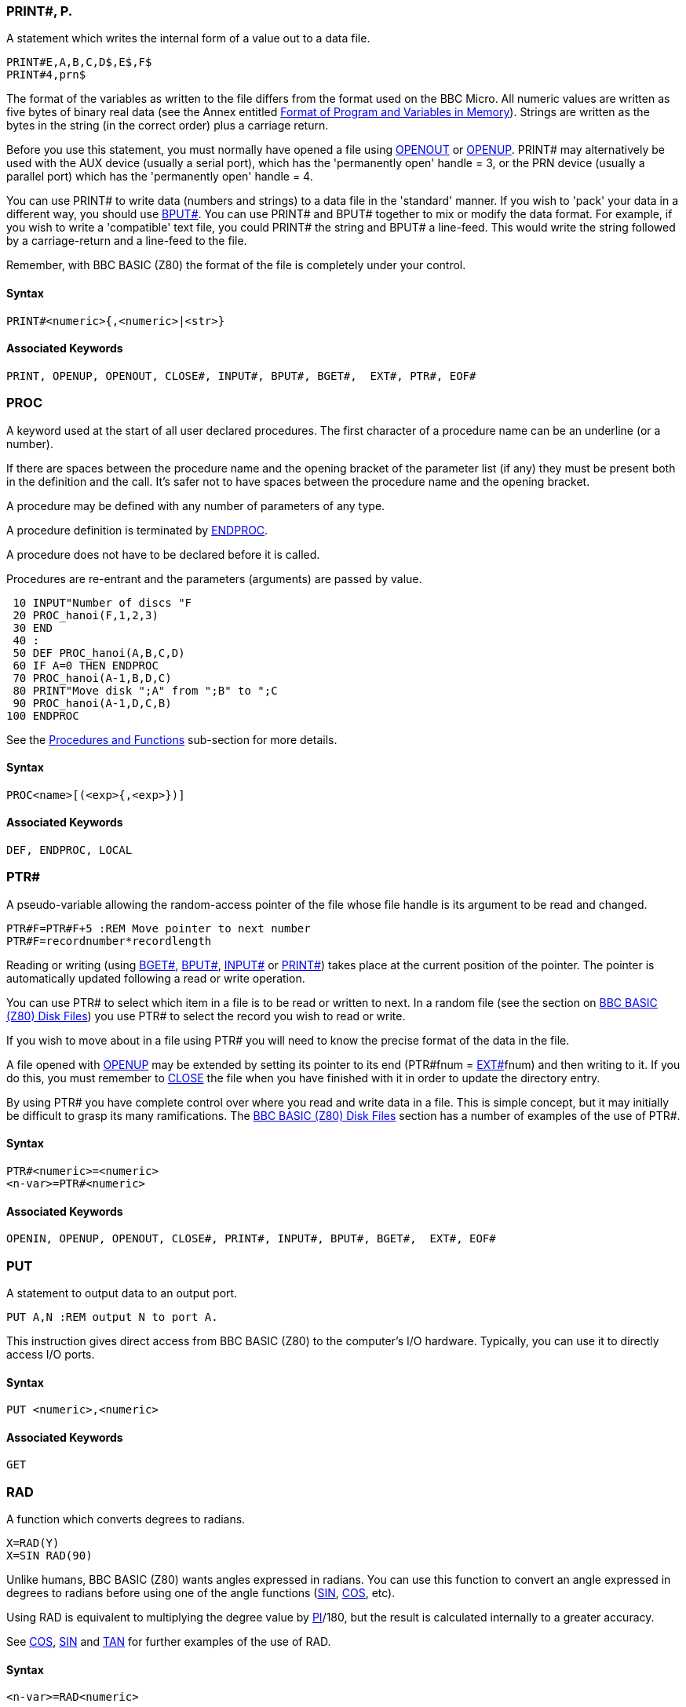 === [#print]#PRINT##, P.

A statement which writes the internal form of a value out to a data file.

[source,console]
----
PRINT#E,A,B,C,D$,E$,F$
PRINT#4,prn$
----

The format of the variables as written to the file differs from the format used on the BBC Micro. All numeric values are written as five bytes of binary real data (see the Annex entitled link:annexd.html[Format of Program and Variables in Memory]). Strings are written as the bytes in the string (in the correct order) plus a carriage return.

Before you use this statement, you must normally have opened a file using link:bbckey3.html#openout[OPENOUT] or link:bbckey3.html#openup[OPENUP]. PRINT# may alternatively be used with the AUX device (usually a serial port), which has the 'permanently open' handle = 3, or the PRN device (usually a parallel port) which has the 'permanently open' handle = 4.

You can use PRINT# to write data (numbers and strings) to a data file in the 'standard' manner. If you wish to 'pack' your data in a different way, you should use link:bbckey1.html#bput[BPUT#]. You can use PRINT# and BPUT# together to mix or modify the data format. For example, if you wish to write a 'compatible' text file, you could PRINT# the string and BPUT# a line-feed. This would write the string followed by a carriage-return and a line-feed to the file.

Remember, with BBC BASIC (Z80) the format of the file is completely under your control.

==== Syntax

[source,console]
----
PRINT#<numeric>{,<numeric>|<str>}
----

==== Associated Keywords

[source,console]
----
PRINT, OPENUP, OPENOUT, CLOSE#, INPUT#, BPUT#, BGET#,  EXT#, PTR#, EOF#
----

=== [#proc]#PROC#

A keyword used at the start of all user declared procedures. The first character of a procedure name can be an underline (or a number).

If there are spaces between the procedure name and the opening bracket of the parameter list (if any) they must be present both in the definition and the call. It's safer not to have spaces between the procedure name and the opening bracket.

A procedure may be defined with any number of parameters of any type.

A procedure definition is terminated by link:bbckey1.html#endproc[ENDPROC].

A procedure does not have to be declared before it is called.

Procedures are re-entrant and the parameters (arguments) are passed by value.

[source,console]
----
 10 INPUT"Number of discs "F
 20 PROC_hanoi(F,1,2,3)
 30 END
 40 :
 50 DEF PROC_hanoi(A,B,C,D)
 60 IF A=0 THEN ENDPROC
 70 PROC_hanoi(A-1,B,D,C)
 80 PRINT"Move disk ";A" from ";B" to ";C
 90 PROC_hanoi(A-1,D,C,B)
100 ENDPROC
----

See the link:bbc2.html#procedures[Procedures and Functions] sub-section for more details.

==== Syntax

[source,console]
----
PROC<name>[(<exp>{,<exp>})]
----

==== Associated Keywords

[source,console]
----
DEF, ENDPROC, LOCAL
----

=== [#ptr]#PTR##

A pseudo-variable allowing the random-access pointer of the file whose file handle is its argument to be read and changed.

[source,console]
----
PTR#F=PTR#F+5 :REM Move pointer to next number
PTR#F=recordnumber*recordlength
----

Reading or writing (using link:bbckey1.html#bget[BGET#], link:bbckey1.html#bput[BPUT#], link:bbckey2.html#inputhash[INPUT#] or link:#print[PRINT#]) takes place at the current position of the pointer. The pointer is automatically updated following a read or write operation.

You can use PTR# to select which item in a file is to be read or written to next. In a random file (see the section on link:bbcfile3.html[BBC BASIC (Z80) Disk Files]) you use PTR# to select the record you wish to read or write.

If you wish to move about in a file using PTR# you will need to know the precise format of the data in the file.

A file opened with link:bbckey3.html#openup[OPENUP] may be extended by setting its pointer to its end (PTR#fnum = link:bbckey2.html#ext[EXT#]fnum) and then writing to it. If you do this, you must remember to link:bbckey1.html#close[CLOSE] the file when you have finished with it in order to update the directory entry.

By using PTR# you have complete control over where you read and write data in a file. This is simple concept, but it may initially be difficult to grasp its many ramifications. The link:bbcfile1.html[BBC BASIC (Z80) Disk Files] section has a number of examples of the use of PTR#.

==== Syntax

[source,console]
----
PTR#<numeric>=<numeric>
<n-var>=PTR#<numeric>
----

==== Associated Keywords

[source,console]
----
OPENIN, OPENUP, OPENOUT, CLOSE#, PRINT#, INPUT#, BPUT#, BGET#,  EXT#, EOF#
----

=== [#put]#PUT#

A statement to output data to an output port.

[source,console]
----
PUT A,N :REM output N to port A.
----

This instruction gives direct access from BBC BASIC (Z80) to the computer's I/O hardware. Typically, you can use it to directly access I/O ports.

==== Syntax

[source,console]
----
PUT <numeric>,<numeric>
----

==== Associated Keywords

[source,console]
----
GET
----

=== [#rad]#RAD#

A function which converts degrees to radians.

[source,console]
----
X=RAD(Y)
X=SIN RAD(90)
----

Unlike humans, BBC BASIC (Z80) wants angles expressed in radians. You can use this function to convert an angle expressed in degrees to radians before using one of the angle functions (link:#sin[SIN], link:bbckey1.html#cos[COS], etc).

Using RAD is equivalent to multiplying the degree value by link:bbckey3.html#pi[PI]/180, but the result is calculated internally to a greater accuracy.

See link:bbckey1.html#cos[COS], link:#sin[SIN] and link:#tan[TAN] for further examples of the use of RAD.

==== Syntax

[source,console]
----
<n-var>=RAD<numeric>
----

==== Associated Keywords

[source,console]
----
DEG
----

=== [#read]#READ#

A statement which will assign to variables values read from the link:bbckey1.html#data[DATA] statements in the program. Strings must be enclosed in double quotes if they have leading spaces or contain commas.

[source,console]
----
READ C,D,A$
----

In many of your programs, you will want to use data values which do not change frequently. Because these values are subject to some degree of change, you won't want to use constants. On the other hand, you won't want to input them every time you run the program either. You can get the best of both worlds by declaring these values in DATA statements at the beginning or end of your program and READing them into variables in your program.

A typical use for DATA and READ is a name and address list. The addresses won't change very often, but when they do you can easily amend the appropriate DATA statement.

See link:bbckey1.html#data[DATA] for more details and an example of the use of DATA and READ.

==== Syntax

[source,console]
----
READ <n-var>|<s-var>{<n-var>|<s-var>}
----

==== Associated Keywords

[source,console]
----
DATA, RESTORE
----

=== [#rem]#REM#

A statement that causes the rest of the line to be ignored thereby allowing comments to be included in a program.

REM does not tokenise any statements within comments. This is to bring it inline with string literals for internationalisation.

You can use the REM statement to put remarks and comments in to your program to help you remember what the various bits of your program do. BBC BASIC (Z80) completely ignores anything on the line following a REM statement.

You will be able to get away without including any REMarks in simple programs. However, if you go back to a lengthy program after a couple of months you will find it very difficult to understand if you have not included any REMs.

If you include nothing else, include the name of the program, the date you last revised it and a revision number at the start of your program.

[source,console]
----
10 REM WSCONVERT REV 2.30
20 REM 5 AUG 84
30 REM Converts 'hard' carriage-returns to 'soft'
40 REM ones in preparation for use with WS.
----

==== Syntax

[source,console]
----
REM any text
----

==== Associated Keywords

[source,console]
----
None
----

=== [#renumber]#RENUMBER#, REN.

A command which will renumber the lines and correct the cross references inside a program.

The options are as for link:bbckey1.html#auto[AUTO], but increments of greater than 255 are allowed.

You can specify both the new first number (n1) and/or the step size (s). The default for both the first number and the step size is 10. The two parameters should be separated by a comma or a hyphen.

[source,console]
----
RENUMBER
RENUMBER n1
RENUMBER n1,s
RENUMBER ,s
----

For example:

[cols=",",]
|===
|`RENUMBER` |First number 10, step 10
|`RENUMBER 1000` |First number 1000, step 10
|`RENUMBER 1000-5  ` |First number 1000, step 5
|`RENUMBER ,5` |First number 10, step 5
|`RENUMBER -5` |First number 10, step 5
|===

RENUMBER produces error messages when a cross reference fails. The line number containing the failed cross-reference is renumbered and the line number in the error report is the new line number.

If you renumber a line containing an link:bbckey3.html#on[ON] GOTO/GOSUB statement which has a calculated line number, RENUMBER will correctly cope with line numbers before the calculated line number. However, line numbers after the calculated line number will not be changed.

In the following example, the first two line numbers would be renumbered correctly, but the last two would be left unchanged.

[source,console]
----
ON action GOSUB 100,200,(type*10+300),400,500
----

RENUMBER may be used in a program, but it will exit to the command mode on completion.

==== Syntax

[source,console]
----
RENUMBER [<n-const>[,<n-const>]]
----

==== Associated Keywords

[source,console]
----
LIST
----

=== [#repeat]#REPEAT#, REP.

A statement which is the starting point of a REPEAT...link:#until[UNTIL] loop. A single REPEAT may have more than one UNTIL, but this is bad practice.

The purpose of a REPEAT...UNTIL loop is to make BBC BASIC (Z80) repeat a set number of instructions until some condition is satisfied.

[source,console]
----
REPEAT UNTIL GET=13 :REM wait for CR

X=0
REPEAT
  X=X+10
  PRINT "What do you think of it so far?"
UNTIL X>45
----

You must not exit a REPEAT...UNTIL loop with a link:bbckey2.html#goto[GOTO]. If you jump out of a loop with a GOTO (How could you!!!) you should jump back in. If you must jump out of the loop, you should use UNTIL link:#true[TRUE] to 'pop' the stack. For (a ghastly) example:

[source,console]
----
 10 i=1
 20 REPEAT: REM Print 1 to 100 unless
 30   I=I+1: REM interrupted by the
 40   PRINT i: REM space bar being pressed
 50   x=INKEY(0): REM Get a key
 60   IF x=32 THEN 110:REM exit if <SPACE>
 70 UNTIL i=100
 80 PRINT "****"
 90 END
100 :
110 UNTIL TRUE: REM Pop the stack
120 PRINT "Forced exit":REM Carry on with program
130 FOR j=1000 TO 1005
140   PRINT j
150 NEXT
160 END
----

See the keyword link:#until[UNTIL] for ways of using REPEAT...UNTIL loops to replace unconditional GOTOs for program looping.

See the sub-section on link:bbc2.html#programflow[Program Flow Control] in the link:bbc2.html[General Information] section for more details on the working of the program stack.

==== Syntax

[source,console]
----
REPEAT
----

==== Associated Keywords

[source,console]
----
UNTIL
----

=== [#report]#REPORT#

A statement which prints out the error string associated with the last error which occurred.

You can use this statement within your own error handling routines to print out an error message for those errors you are not able to cope with.

The example below is an error handling routine designed to cope only with the <ESCAPE> key being pressed. All other errors are reported and the program terminated.

[source,console]
----
  10 ON ERROR GOTO 1000
  20 ----.
 970 ----.
 980 END
 990 :
1000 PRINT
1010 IF ERR=17 THEN PRINT "<ESCAPE> ignored":GOTO 20
1020 REPORT:PRINT " at line ";ERL
----

See the sub-section on link:bbc2.html#errorhandling[Error Handling] and the keywords link:bbckey2.html#err[ERR], link:bbckey2.html#erl[ERL] and link:bbckey3.html#onerror[ON ERROR] for more details.

==== Syntax

[source,console]
----
REPORT
----

==== Associated Keywords

[source,console]
----
ERR, ERL, ON ERROR
----

=== [#restore]#RESTORE#, RES.

RESTORE can be used at any time in a program to set the line where link:bbckey1.html#data[DATA] is read from.

RESTORE on its own resets the data pointer to the first data item in the program.

RESTORE followed by a parameter sets the data pointer to the first item of data in the specified line (or the next line containing a DATA statement if the specified line does not contain data). This optional parameter for RESTORE can specify a calculated line number.

[source,console]
----
RESTORE
RESTORE 100
RESTORE (10*A+20)
----

You can use RESTORE to reset the data pointer to the start of your data in order to re-use it. alternatively, you can have several DATA lists in your program and use RESTORE to set the data pointer to the appropriate list.

==== Syntax

[source,console]
----
RESTORE [<l-num>]
RESTORE [(<numeric>)]
----

==== Associated Keywords

[source,console]
----
READ, DATA
----

=== [#return]#RETURN#, R.

A statement causing a RETURN to the statement after the most recent link:bbckey2.html#gosub[GOSUB] statement.

You use RETURN at the end of a subroutine to make BBC BASIC (Z80) return to the place in your program which originally 'called' the subroutine.

You may have more than one return statement in a subroutine, but it is preferable to have only one entry point and one exit point (RETURN).

Try to structure your program so you don't leave a subroutine with a link:bbckey2.html#goto[GOTO]. If you do, you should always return to the subroutine and exit via the RETURN statement. If you insist on using GOTO all over the place, you will end up confusing yourself and maybe confusing BBC BASIC (Z80) as well. The sub-section on link:bbc2.html#programflow[Program Flow Control] explains why.

==== Syntax

[source,console]
----
RETURN
----

==== Associated Keywords

[source,console]
----
GOSUB, ON GOSUB
----

=== [#right]#RIGHT$#

A string function which returns the right 'num' characters of the string. If there are insufficient characters in the string then all are returned.

There must not be any spaces between the RIGHT$ and the opening bracket.

[source,console]
----
A$=RIGHT$(A$,num)
A$=RIGHT$(A$,2)
A$=RIGHT$(LEFT$(A$,3),2)
----

For example,

[source,console]
----
10 name$="BBC BASIC (Z80)"
20 FOR i=3 TO 13
30   PRINT RIGHT$(name$,i)
40 NEXT
50 END
----

would print

[source,console]
----
86)
(Z80)
C(Z80)
IC(Z80)
SIC(Z80)
ASIC(Z80)
BASIC (Z80)
CBASIC (Z80)
BCBASIC (Z80)
BBC BASIC (Z80)
BBC BASIC (Z80)
----

==== Syntax

[source,console]
----
<s-var>=RIGHT$(<str>,<numeric>)
----

==== Associated Keywords

[source,console]
----
LEFT$, MID$
----

=== [#rnd]#RND#

A function which returns a random number. The type and range of the number returned depends upon the optional parameter.

[cols=",",]
|===
|`RND` |returns a random integer 1 - &FFFFFFFF.
|`RND(n)` |returns an integer in the range 1 to n (n>1).
|`RND(1)` |returns a real number in the range 0.0 to .99999999.
|===

If n is negative the pseudo random sequence generator is set to a number based on n and n is returned.

If n is 0 the last random number is returned in RND(1) format.

[source,console]
----
X=RND(1)
X%=RND
N=RND(6)
----

The random number generator is initialised by link:#run[RUN] (or link:bbckey1.html#chaim[CHAIN]). Consequently, RND will return zero until the RUN (or CHAIN) command is first issued.

==== Syntax

[source,console]
----
<n-var>=RND[(<numeric>)]
----

==== Associated Keywords

[source,console]
----
None
----

=== [#run]#RUN#

Start execution of the program.

[source,console]
----
RUN
----

RUN is a statement and so programs can re-execute themselves.

All variables except @% to Z% are link:bbckey1.html#clear[CLEAR]ed by RUN.

If you want to start a program without clearing all the variables, you can use the statement

[source,console]
----
GOTO nnnn
----

where nnnn is number of the line at which you wish execution of the program to start.

RUN "filename" can be used as an alternative to link:bbckey1.html#chain[CHAIN] "filename".

==== Syntax

[source,console]
----
RUN
----

==== Associated Keywords

[source,console]
----
NEW, OLD, LIST, CHAIN
----

=== [#save]#SAVE#, SA.

A statement which saves the current program area to a file, in internal (tokenised) format.

[source,console]
----
SAVE "FRED.BBC"
SAVE A$
----

You use SAVE to save your program for use at a later time. The program must be given a name (file-specifier) and this name becomes the name of the file in which your program is saved.

The name (file-specifier) must follow the normal CP/M-80 naming conventions. See the link:opsys0.html[Operating System Interface] section for a description of a file-specifier (name).

The following file extensions are supported:

* `.BBC`: LOAD and SAVE in BBC BASIC for Z80 tokenised format
* `.BAS`: LOAD and SAVE in plain text format (also `.TXT` and `.ASC`)

Unless a different extension is specified in the file-specifier, .BBC is automatically used. Thus,

[source,console]
----
SAVE "FRED"
----

would save the current program to a file called FRED.BBC in the current directory.

If you want to exclude the extension, include the full-stop in the file name, but don't follow it with anything. For example, to save a program to a file called 'FRED', type,

[source,console]
----
SAVE "FRED."
----

==== Syntax

[source,console]
----
SAVE <str>
----

==== Associated Keywords

[source,console]
----
LOAD, CHAIN
----

=== [#sgn]#SGN#

A function returning -1 for negative argument, 0 for zero argument and +1 for positive argument.

[source,console]
----
X=SGN(Y)
result=SGN(answer)
----

You can use this function to determine whether a number is positive, negative or zero.

SGN returns:

[cols=",",]
|===
|+1 |for positive numbers
|0 |for zero
|-1 |for negative numbers
|===

==== Syntax

[source,console]
----
<n-var>=SGN(<numeric>)
----

==== Associated Keywords

[source,console]
----
ABS
----

=== [#sin]#SIN#

A function giving the sine of its radian argument.

[source,console]
----
X=SIN(Y)
----

This function returns the sine of an angle. The angle must be expressed in radians, not degrees.

Whilst the computer is quite happy dealing with angles expressed in radians, you may prefer to express angles in degrees. You can use the link:#rad[RAD] function to convert an angle from degrees to radians.

The example below sets Y to the sine of the angle 'degree_angle' expressed in degrees.

[source,console]
----
Y=SIN(RAD(degree_angle))
----

==== Syntax

[source,console]
----
<n-var>=SIN(<numeric>)
----

==== Associated Keywords

[source,console]
----
COS, TAN, ACS, ASN, ATN, DEG, RAD
----

=== [#sound]#SOUND#


Syntax: `SOUND channel,volume,pitch,duration`

Play a sound through the Agon Light buzzer and audio output jack

* `Channel`: 0 to 2
* `Volume`: 0 (off) to -15 (full volume)
* `Pitch`: 0 to 255
* `Duration`: -1 to 254 (duration in 20ths of a second, -1 = play forever)

==== Syntax

[source,console]
----
SOUND <numeric>,<numeric>,<numeric>,<numeric>
----

==== Associated Keywords

[source,console]
----
ENVELOPE
----

=== [#spc]#SPC#

A statement which prints a number of spaces to the screen (or currently selected console output stream). The argument specifies the number of spaces (up to 255) to be printed.

SPC can only be used within a PRINT or INPUT statement.

[source,console]
----
PRINT DATE;SPC(6);SALARY

INPUT SPC(10) "What is your name ",name$
----

==== Syntax

[source,console]
----
PRINT SPC(<numeric>)
INPUT SPC(<numeric>)
----

==== Associated Keywords

[source,console]
----
TAB, PRINT, INPUT
----

=== [#sqr]#SQR#

A function returning the square root of its argument.

[source,console]
----
X=SQR(Y)
----

If you attempt to calculate the square root of a negative number, a 'link:annexc.html#negativeroot[-ve root]' error will occur. You could use error trapping to recover from this error, but it is better to check that the argument is not negative before using the SQR function.

==== Syntax

[source,console]
----
<n-var>=SQR(<numeric>)
----

==== Associated Keywords

[source,console]
----
None
----

=== [#step]#STEP#, S.

Part of the link:bbckey2.html#for[FOR] statement, this optional section specifies step sizes other than 1.

[source,console]
----
FOR i=1 TO 20 STEP 5
----

The step may be positive or negative. STEP is optional; if it is omitted, a step size of +1 is assumed.

You can use this optional part of the FOR...TO...STEP...NEXT structure to specify the amount by which the link:bbckey2.html#for[FOR]...link:bbckey3.html#next[NEXT] loop control variable is changed each time round the loop. In the example below, the loop control variable, 'cost' starts as 20, ends at 5 and is changed by -5 each time round the loop.

[source,console]
----
10 FOR cost=20 TO 5 STEP -5
20   PRINT cost,cost*1.15
30 NEXT
----

==== Syntax

[source,console]
----
FOR <n-var>=<numeric> TO <numeric> [STEP <numeric>]
----

==== Associated Keywords

[source,console]
----
FOR, TO, NEXT
----

=== [#stop]#STOP#

Syntactically identical to link:bbckey1.html#end[END], STOP also prints a message to the effect that the program has stopped.

You can use STOP at various places in your program to aid debugging. If your program is going wrong, you can place STOP commands at various points to see the path taken by your program. (link:#trace[TRACE] is generally a more useful aid to tracing a program's flow unless you are using formatted screen displays.)

Once your program has STOPped you can investigate the values of the variables to find out why things happened the way they did.

STOP DOES NOT CLOSE DATA FILES. If you use STOP to exit a program for debugging, link:bbckey1.html#close[CLOSE] all the data files before link:#run[RUN]ning the program again. If you don't you will get some most peculiar error messages.

==== Syntax

[source,console]
----
STOP
----

==== Associated Keywords

[source,console]
----
END
----

=== [#str]#STR$#

A string function which returns the string form of the numeric argument as it would have been printed.

If the most significant byte of @% is not zero, STR$ uses the current @% description when generating the string. If it is zero (the initial value) then the G9 format (see link:bbckey3.html#print[PRINT]) is used.

If STR$ is followed by ~ (tilde) then a hexadecimal conversion is carried out.

[source,console]
----
A$=STR$(PI)
B$=STR$~(100) :REM B$ will be "64"
----

The opposite function to STR$ is performed by the link:#val[VAL] function.

==== Syntax

[source,console]
----
<s-var>=STR$[~](<numeric>)
----

==== Associated Keywords

[source,console]
----
VAL, PRINT
----

=== [#string]#STRING$#

A function returning N concatenations of a string.

[source,console]
----
A$=STRING$(N,"hello")
B$=STRING$(10,"-*-")
C$=STRING$(Z%,S$)
----

You can use this function to print repeated copies of a string. It is useful for printing headings or underlinings. The last example for link:bbckey3.html#print[PRINT] uses the STRING$ function to print the column numbers across the page. For example,

[source,console]
----
PRINT STRING$(4,"-=*=-")
----

would print

[source,console]
----
-=*=--=*=--=*=--=*=-
----

and

[source,console]
----
PRINT STRING$(3,"0123456789")
----

would print

[source,console]
----
012345678901234567890123456789
----

==== Syntax

[source,console]
----
<s-var>=STRING$(<numeric>,<str>)
----

==== Associated Keywords

[source,console]
----
None
----

=== [#tab]#TAB#

A keyword available in link:bbckey3.html#print[PRINT] or link:bbckey2.html#input[INPUT].

There are two versions of TAB: TAB(X) and TAB(X,Y) and they are effectively two different keywords.

TAB(X) is a printer orientated statement. The number of printable characters since the last new-line (link:bbckey1.html#count[COUNT]) is compared with X. If X is equal or greater than COUNT, sufficient spaces to make them equal are printed. These spaces will overwrite any characters which may already be on the screen. If X is less than COUNT, a new-line will be printed first.

TAB(X,Y) is a screen orientated statement. It will move the cursor on the screen to character cell X,Y (column X, row Y) if possible. No characters are overwritten and COUNT is NOT updated. Consequently, a TAB(X,Y) followed by a TAB(X) will give unpredictable (at first glance) results.

The leftmost column is column 0 and the top of the screen is row 0.

[source,console]
----
PRINT TAB(10);A$
PRINT TAB(X,Y);B$
----

==== Syntax

[source,console]
----
PRINT TAB(<numeric>[,<numeric>])
INPUT TAB(<numeric>[,<numeric>])
----

==== Associated Keywords

[source,console]
----
POS, VPOS, PRINT, INPUT
----

=== [#tan]#TAN#, T.

A function giving the tangent of its radian argument.

[source,console]
----
X = TAN(Y)
----

This function returns the tangent of an angle. The angle must be expressed in radians, not degrees.

Whilst the computer is quite happy dealing with angles expressed in radians, you may prefer to express angles in degrees. You can use the link:#rad[RAD] function to convert an angle from degrees to radians.

The example below sets Y to the tangent of the angle 'degree_angle' expressed in degrees.

[source,console]
----
Y=TAN(RAD(degree_angle))
----

==== Syntax

[source,console]
----
<n-var>=TAN<numeric>
----

==== Associated Keywords

[source,console]
----
COS, SIN, ACS, ATN, ASN, DEG, RAD
----

=== [#then]#THEN#, TH.

An optional part of the link:bbckey2.html#if[IF]... THEN ... link:bbckey1.html#else[ELSE] statement. It introduces the action to be taken if the testable condition evaluates to TRUE.

[source,console]
----
IF A=B THEN 3000
IF A=B THEN PRINT "Equal" ELSE PRINT "Help"
----

You need to use THEN if it is followed by:

* A line number.

[source,console]
----
IF a=b THEN 320
----

* A 'star' (*) command.

[source,console]
----
IF a=b THEN *DIR
----

* An assignment of a pseudo-variable.

[source,console]
----
IF a=b THEN TIME=0
----

or you wish to exit from a function as a result of the test. This is because BBC BASIC (Z80) can't work out what you mean in these circumstances if you leave the THEN out.

[source,console]
----
IF A=B PRINT "Equal" ELSE PRINT "Help"
DEF FN_test(num)
IF a=b THEN =num: REM THEN required on this line
=num/256
----

==== Syntax

[source,console]
----
IF <t-cond> THEN <stmt>{:<stmt>} [ELSE <stmt>{:<stmt>}]
----

==== Associated Keywords

[source,console]
----
IF, ELSE
----

=== [#time]#TIME$#, TI.

A pseudo-variable which reads and sets the elapsed time clock by accessing the ESP32 RTC data.

NB: This is a virtual string variable; at the moment only getting the time works. Setting is not yet implemented.

Example:

[source,console]
----
  10 REM CLOCK
  20 : 
  30 CLS
  40 PRINT TAB(2,2); TIME$
  50 GOTO 40
----

==== Syntax

[source,console]
----
<n-var>=TIME$
----

==== Associated Keywords

[source,console]
----
None
----

=== [#to]#TO#

The part of the link:bbckey2.html#for[FOR] ... TO ... link:#step[STEP] statement which introduces the terminating value for the loop. When the loop control variable exceeds the value following 'TO' the loop is terminated.

For example,

[source,console]
----
10 FOR i=1 TO 5 STEP 1.5
20   PRINT i
30   NEXT
40 PRINT "**********"
50 PRINT i
----

will print

[source,console]
----
         1
       2.5
         4
**********
       5.5
----

Irrespective of the initial value of the loop control variable and the specified terminating value, the loop will execute at least once. For example,

[source,console]
----
10 FOR i= 20 TO 10
20   PRINT i
30 NEXT
----

will print

[source,console]
----
        20
----

==== Syntax

[source,console]
----
FOR <n-var>=<numeric> TO <numeric> [STEP <numeric>]
----

==== Associated Keywords

[source,console]
----
FOR, NEXT, STEP
----

=== [#top]#TOP#

A function which returns the value of the first free location after the end of the current program.

The length of your program is given by TOP-link:bbckey3.html#page[PAGE].

[source,console]
----
PRINT TOP-PAGE
----

==== Syntax

[source,console]
----
<n-var>=TOP
----

==== Associated Keywords

[source,console]
----
PAGE, HIMEM, LOMEM
----

=== [#trace]#TRACE#, TR.

TRACE ON causes the interpreter to print executed line numbers when it encounters them.

TRACE X sets a limit on the size of line numbers which will be printed out. Only those line numbers less than X will appear. If you are careful and place all your subroutines at the end of the main program, you can display the main structure of the program without cluttering up the trace with the subroutines.

TRACE OFF turns trace off. TRACE is also turned off if an error is reported or you press <Esc>.

Line numbers are printed as the line is entered. For example,

[source,console]
----
10 FOR Z=0 TO 2:Q=Q*Z:NEXT
20 END
----

would trace as

[source,console]
----
[10] [20] >_
----

whereas

[source,console]
----
10 FOR Z=0 TO 2
20   Q=Q*Z:NEXT
30 END
----

would trace as

[source,console]
----
[10] [20] [20] [20] [30] >_
----

and

[source,console]
----
10 FOR Z=0 TO 3
20 Q=Q*Z
30 NEXT
40 END
----

would trace as

[source,console]
----
[10] [20] [30] [20] [30] [20] [30] [40] >_
----

==== Syntax

[source,console]
----
TRACE ON|OFF|<l-num>
TRACE ON|OFF|(<numeric>)
----

==== Associated Keywords

[source,console]
----
None
----

=== [#true]#TRUE#

A function returning the value -1.

 [source,console]
----
10 flag=FALSE
----
100 IF answer$=correct$ flag=TRUE
----
150 IF flag PROC_got_it_right ELSE PROC_wrong
----

BBC BASIC (Z80) does not have true Boolean variables. Instead, numeric variables are used and their value is interpreted in a 'logical' manner. A value of 0 is interpreted as false and NOT link:bbckey2.html#false[FALSE] (in other words, NOT 0 (= -1)) is interpreted as TRUE.

In practice, any value other than zero is considered TRUE. This can lead to confusion; see the keyword link:bbckey3.html#not[NOT] for details.

See the link:bbc2.html#boolean[Variables] sub-section for more details on Boolean variables and the keyword link:bbckey1.html#and[AND] for logical tests and their results.

==== Syntax

[source,console]
----
<n-var>=TRUE
----

==== Associated Keywords

[source,console]
----
FALSE
----

=== [#until]#UNTIL#, U.

The part of the link:#repeat[REPEAT] ... UNTIL structure which signifies its end.

You can use a REPEAT...UNTIL loop to repeat a set of program instructions until some condition is met.

If the condition associated with the UNTIL statement is never met, the loop will execute for ever. (At least, until <Esc> is pressed or some other error occurs.)

The following example will continually ask for a number and print its square. The only way to stop it is by pressing <Esc> or forcing a 'link:annexc.html#toobig[Too big]' error.

[source,console]
----
10 z=1
20 REPEAT
30   INPUT "Enter a number " num
40   PRINT "The square of ";num;" is ";num*num
50 UNTIL z=0
----

Since the result of the test z=0 is ALWAYS FALSE, we can replace z=0 with link:bbckey2.html#false[FALSE]. The program now becomes:

[source,console]
----
20 REPEAT
30   INPUT "Enter a number " num
40   PRINT "The square of ";num;" is ";num*num
50 UNTIL FALSE
----

This is a much neater way of unconditionally looping than using a link:bbckey2.html#goto[GOTO] statement. The program executes at least as fast and the section of program within the loop is highlighted by the indentation.

See the keyword link:#repeat[REPEAT] for more details on REPEAT...UNTIL loops. See the link:bbc2.html#boolean[Variables] sub-section for more details on Boolean variables and the keyword link:bbckey1.html#and[AND] for logical tests and their results.

==== Syntax

[source,console]
----
UNTIL <t-cond>
----

==== Associated Keywords

[source,console]
----
REPEAT
----

=== [#usr]#USR#

A function which allows a link:bbc3.html[machine code] routine to return a value directly.

USR calls the machine code subroutine whose start address is its argument. The processor's A, B, C, D, E, F, H and L registers are initialised to the least significant words of A%, B%, C%, D%, E%, F%, H% and L% respectively (see also link:bbckey1.html#call[CALL]).

USR provides you with a way of calling a machine code routine which is designed to return one integer value. Parameters are passed via the processor's registers and the machine code routine returns a 32-bit integer result composed of the processor's HLH'L' registers.

[source,console]
----
X=USR(lift_down)
----

Unlike CALL, USR returns a result. Consequently, you must assign the result to a variable. It may help your understanding if you look upon CALL as the machine code equivalent to a PROCedure and USR as the equivalent to Function.

==== Syntax

[source,console]
----
<n-var>=USR(<numeric>)
----

==== Associated Keywords

[source,console]
----
CALL
----

=== [#val]#VAL#

A function which converts a character string representing a number into numeric form.

[source,console]
----
X=VAL(A$)
----

VAL makes the best sense it can of its argument. If the argument starts with numeric characters (with or without a preceding sign), VAL will work from left to right until it meets a non numeric character. It will then 'give up' and return what it has got so far. If it can't make any sense of its argument, it returns zero.

For example,

[source,console]
----
PRINT VAL("-123.45.67ABC")
----

would print

[source,console]
----
-123.45
----

and

[source,console]
----
PRINT VAL("A+123.45")
----

would print

[source,console]
----
0
----

VAL will NOT work with hexadecimal numbers. You must use link:bbckey2.html#eval[EVAL] to convert hexadecimal number strings.

==== Syntax

[source,console]
----
<n-var>=VAL(<str>)
----

==== Associated Keywords

[source,console]
----
STR$, EVAL
----

=== [#vdu]#VDU#, V.

The VDU commands on the Agon Light will be familiar to those who have coded on Acorn machines. Please read the link:/breakintoprogram/agon-docs/wiki/VDP[VDP] documentation for details on what VDU commands are supported.

A statement which takes a list of numeric arguments and sends their least-significant bytes as characters to the current 'output stream' (see link:opsys1.html#opt[*OPT]).

A 16-bit value can be sent if the value is followed by a '*;*'. It is sent as a pair of characters, least significant byte first.

[source,console]
----
VDU 8,8 :REM cursor left two places.
VDU &0A0D;&0A0D; :REM CRLF twice
----

The bytes sent using the VDU statement do not contribute to the value of link:bbckey1.html#count[COUNT], but may well change link:bbckey3.html#pos[POS] and link:#vpos[VPOS].

You can use VDU to send characters direct to the current output stream without having to use a link:bbckey3.html#print[PRINT] statement. It offers a convenient way of sending a number of control characters to the console or printer.

==== Syntax

[source,console]
----
VDU <numeric>{,|;<numeric>}[;]
----

==== Associated Keywords

[source,console]
----
CHR$
----

=== [#vpos]#VPOS#

A function returning the vertical cursor position. The top of the screen is line 0.

[source,console]
----
Y=VPOS
----

You can use VPOS in conjunction with link:bbckey3.html#pos[POS] to return to the present position on the screen after printing a message somewhere else. The example below is a procedure for printing a 'status' message at line 23. The cursor is returned to its previous position after the message has been printed.

[source,console]
----
1000 DEF PROC_message(message$)
1010 LOCAL x,y
1020 x=POS
1030 y=VPOS
1040 PRINT TAB(0,23) CHR$(7);message$;
1050 PRINT TAB(x,y);
1060 ENDPROC
----

==== Syntax

[source,console]
----
<n-var>=VPOS
----

==== Associated Keywords

[source,console]
----
POS
----

=== [#width]#WIDTH#, W.

A statement controlling output overall field width.

[source,console]
----
WIDTH 80
----

If the specified width is zero (the initial value) the interpreter will not attempt to control the overall field width.

WIDTH n will cause the interpreter to force a new line after n link:bbckey3.html#mod[MOD] 256 characters have been printed.

WIDTH also affects the output to the printer.

==== Syntax

[source,console]
----
WIDTH <numeric>
----

==== Associated Keywords

[source,console]
----
COUNT
----

